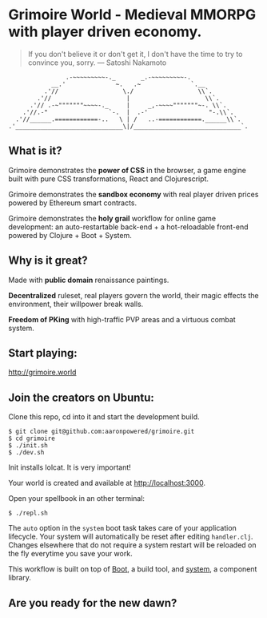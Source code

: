 * Grimoire World - Medieval MMORPG with player driven economy.

#+BEGIN_QUOTE 
 If you don't believe it or don't get it, I don't have the time to try to convince you, sorry. — Satoshi Nakamoto
#+END_QUOTE
#+BEGIN_SRC
                .-~~~~~~~~~-._       _.-~~~~~~~~~-.
            __.'              ~.   .~              `.__
          .'//                  \./                  \\`.
        .'//                     |                     \\`.
      .'// .-~"""""""~~~~-._     |     _,-~~~~"""""""~-. \\`.
    .'//.-"                 `-.  |  .-'                 "-.\\`.
  .'//______.============-..   \ | /   ..-============.______\\`.
.'______________________________\|/______________________________`.
#+END_SRC

** What is it?

Grimoire demonstrates the *power of CSS* in the browser, a game engine built with pure CSS transformations, React and Clojurescript.

Grimoire demonstrates the *sandbox economy* with real player driven prices powered by Ethereum smart contracts.

Grimoire demonstrates the *holy grail* workflow for online game development: an auto-restartable back-end + a hot-reloadable front-end powered by Clojure + Boot + System.

** Why is it great?

Made with *public domain* renaissance paintings.

*Decentralized* ruleset, real players govern the world, their magic effects the environment, their willpower break walls.

*Freedom of PKing* with high-traffic PVP areas and a virtuous combat system.

** Start playing:
[[http://grimoire.world]]

** Join the creators on Ubuntu:
Clone this repo, cd into it and start the development build.
#+BEGIN_SRC shell
$ git clone git@github.com:aaronpowered/grimoire.git
$ cd grimoire
$ ./init.sh 
$ ./dev.sh
#+END_SRC
Init installs lolcat. It is very important!

Your world is created and available at [[http://localhost:3000]].

Open your spellbook in an other terminal:
#+BEGIN_SRC shell
$ ./repl.sh
#+END_SRC

The ~auto~ option in the ~system~ boot task takes care of your application lifecycle. Your system will automatically be reset after editing ~handler.clj~. Changes elsewhere that do not require a system restart will be reloaded on the fly everytime you save your work. 

This workflow is built on top of [[http://boot-clj.com/][Boot]], a build tool, and [[https://github.com/danielsz/system/tree/master/examples/boot][system]], a component library. 

** Are you ready for the new dawn?

